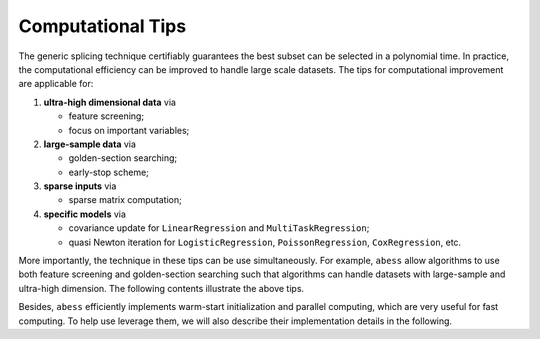 Computational Tips
--------------------------
The generic splicing technique certifiably guarantees the best subset can be selected in a polynomial time. 
In practice, the computational efficiency can be improved to handle large scale datasets. 
The tips for computational improvement are applicable for: 

1. **ultra-high dimensional data** via

   - feature screening;
   - focus on important variables;
2. **large-sample data** via

   - golden-section searching;
   - early-stop scheme;
3. **sparse inputs** via

   - sparse matrix computation;
4. **specific models** via

   - covariance update for ``LinearRegression`` and ``MultiTaskRegression``;
   - quasi Newton iteration for ``LogisticRegression``, ``PoissonRegression``, ``CoxRegression``, etc.

More importantly, the technique in these tips can be use simultaneously. 
For example, ``abess`` allow algorithms to use both feature screening and golden-section searching such that 
algorithms can handle datasets with large-sample and ultra-high dimension. 
The following contents illustrate the above tips.

Besides, ``abess`` efficiently implements warm-start initialization and parallel computing, 
which are very useful for fast computing. 
To help use leverage them, we will also describe their implementation details in the following. 